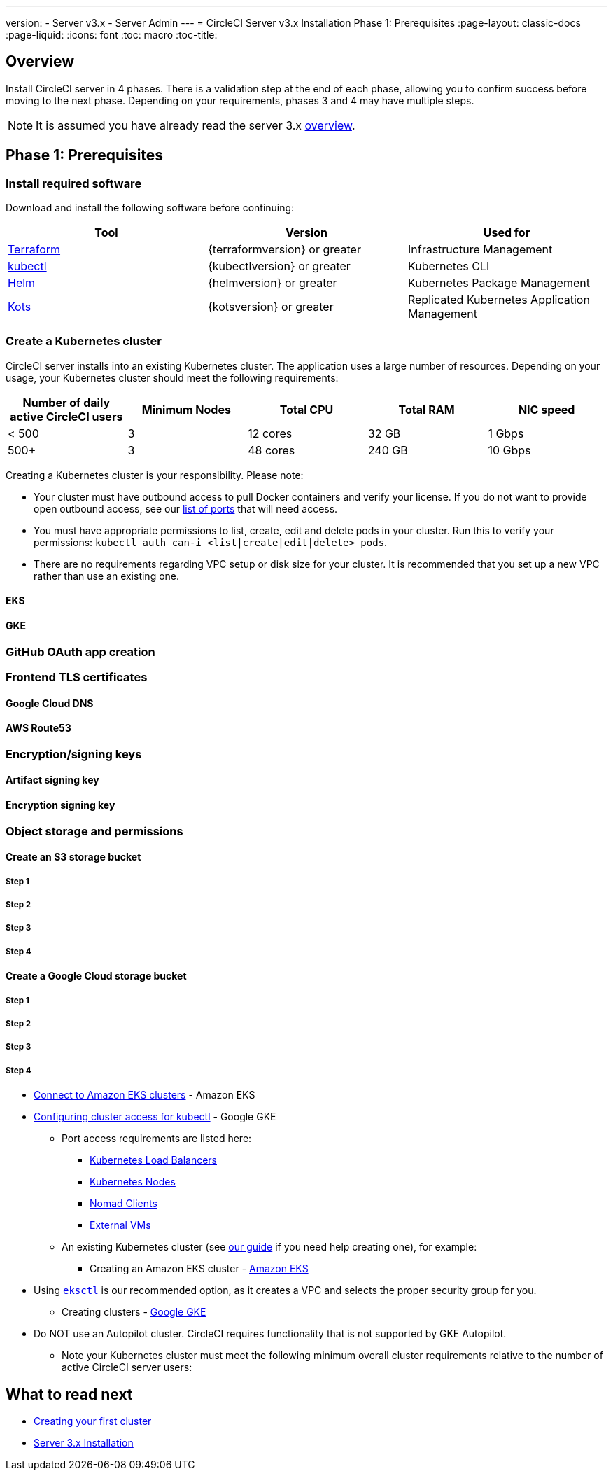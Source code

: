 ---
version:
- Server v3.x
- Server Admin
---
= CircleCI Server v3.x Installation Phase 1: Prerequisites
:page-layout: classic-docs
:page-liquid:
:icons: font
:toc: macro
:toc-title:

== Overview
Install CircleCI server in 4 phases. There is a validation step at the end of each phase, allowing you to confirm success before moving to the next phase. Depending on your requirements, phases 3 and 4 may have multiple steps. 

[INSERT INSTALLATION PHASE DIAGRAM]

NOTE: It is assumed you have already read the server 3.x https://circleci.com/docs/2.0/server-3-overview[overview].

== Phase 1: Prerequisites
=== Install required software
Download and install the following software before continuing: 

[.table.table-striped]
[cols=3*, options="header", stripes=even]
|===
| Tool
| Version
| Used for

| https://www.terraform.io/downloads.html[Terraform]
| {terraformversion} or greater
| Infrastructure Management

| https://kubernetes.io/docs/tasks/tools/install-kubectl/[kubectl]
| {kubectlversion} or greater
| Kubernetes CLI

| https://helm.sh/[Helm]
| {helmversion} or greater
| Kubernetes Package Management

| https://kots.io/[Kots]
| {kotsversion} or greater
| Replicated Kubernetes Application Management
|===

=== Create a Kubernetes cluster
CircleCI server installs into an existing Kubernetes cluster. The application uses a large number of resources. Depending on your usage, your Kubernetes cluster should meet the following requirements: 

[.table.table-striped]
[cols=5*, options="header", stripes=even]
|===
| Number of daily active CircleCI users
| Minimum Nodes
| Total CPU
| Total RAM
| NIC speed

| < 500
| 3
| 12 cores
| 32 GB
| 1 Gbps

| 500+
| 3
| 48 cores
| 240 GB
| 10 Gbps
|===

Creating a Kubernetes cluster is your responsibility. Please note:

* Your cluster must have outbound access to pull Docker containers and verify your license. If you do not want to provide open outbound access, see our https://help.replicated.com/community/t/customer-firewalls/55[list of ports] that will need access.
* You must have appropriate permissions to list, create, edit and delete pods in your cluster. Run this to verify your permissions: `kubectl auth can-i <list|create|edit|delete> pods`.
* There are no requirements regarding VPC setup or disk size for your cluster. It is recommended that you
set up a new VPC rather than use an existing one.

==== EKS
==== GKE

=== GitHub OAuth app creation

=== Frontend TLS certificates
==== Google Cloud DNS
==== AWS Route53

=== Encryption/signing keys
==== Artifact signing key
==== Encryption signing key

=== Object storage and permissions
==== Create an S3 storage bucket
===== Step 1
===== Step 2
===== Step 3
===== Step 4

==== Create a Google Cloud storage bucket
===== Step 1
===== Step 2
===== Step 3
===== Step 4

*** https://aws.amazon.com/premiumsupport/knowledge-center/eks-cluster-connection/[Connect to Amazon EKS clusters] - Amazon EKS
*** https://cloud.google.com/kubernetes-engine/docs/how-to/cluster-access-for-kubectl[Configuring cluster access for kubectl] - Google GKE
* Port access requirements are listed here:
** xref:server-3-install-hardening-your-cluster.adoc#kubernetes-load-balancers[Kubernetes Load Balancers]
** xref:server-3-install-hardening-your-cluster.adoc#kubernetes-nodes[Kubernetes Nodes]
** xref:server-3-install-hardening-your-cluster.adoc#nomad-clients[Nomad Clients]
** xref:server-3-install-hardening-your-cluster.adoc#external-vms[External VMs]


* An existing Kubernetes cluster (see xref:server-3-install-creating-your-first-cluster.adoc[our guide] if you need help creating one), for example:
** Creating an Amazon EKS cluster - https://aws.amazon.com/quickstart/architecture/amazon-eks/[Amazon EKS]
*** Using https://docs.aws.amazon.com/eks/latest/userguide/getting-started-eksctl.html[`eksctl`] is our recommended option, as it creates a VPC and selects the proper security group for you.
** Creating clusters - https://cloud.google.com/kubernetes-engine/docs/how-to#creating-clusters[Google GKE] +
*** Do NOT use an Autopilot cluster. CircleCI requires functionality that is not supported by GKE Autopilot.
+
* Note your Kubernetes cluster must meet the following minimum overall cluster requirements relative to the number of active
CircleCI server users: 


## What to read next
* https://circleci.com/docs/2.0/server-3-install-creating-your-first-cluster[Creating your first cluster]
* https://circleci.com/docs/2.0/server-3-install[Server 3.x Installation]
